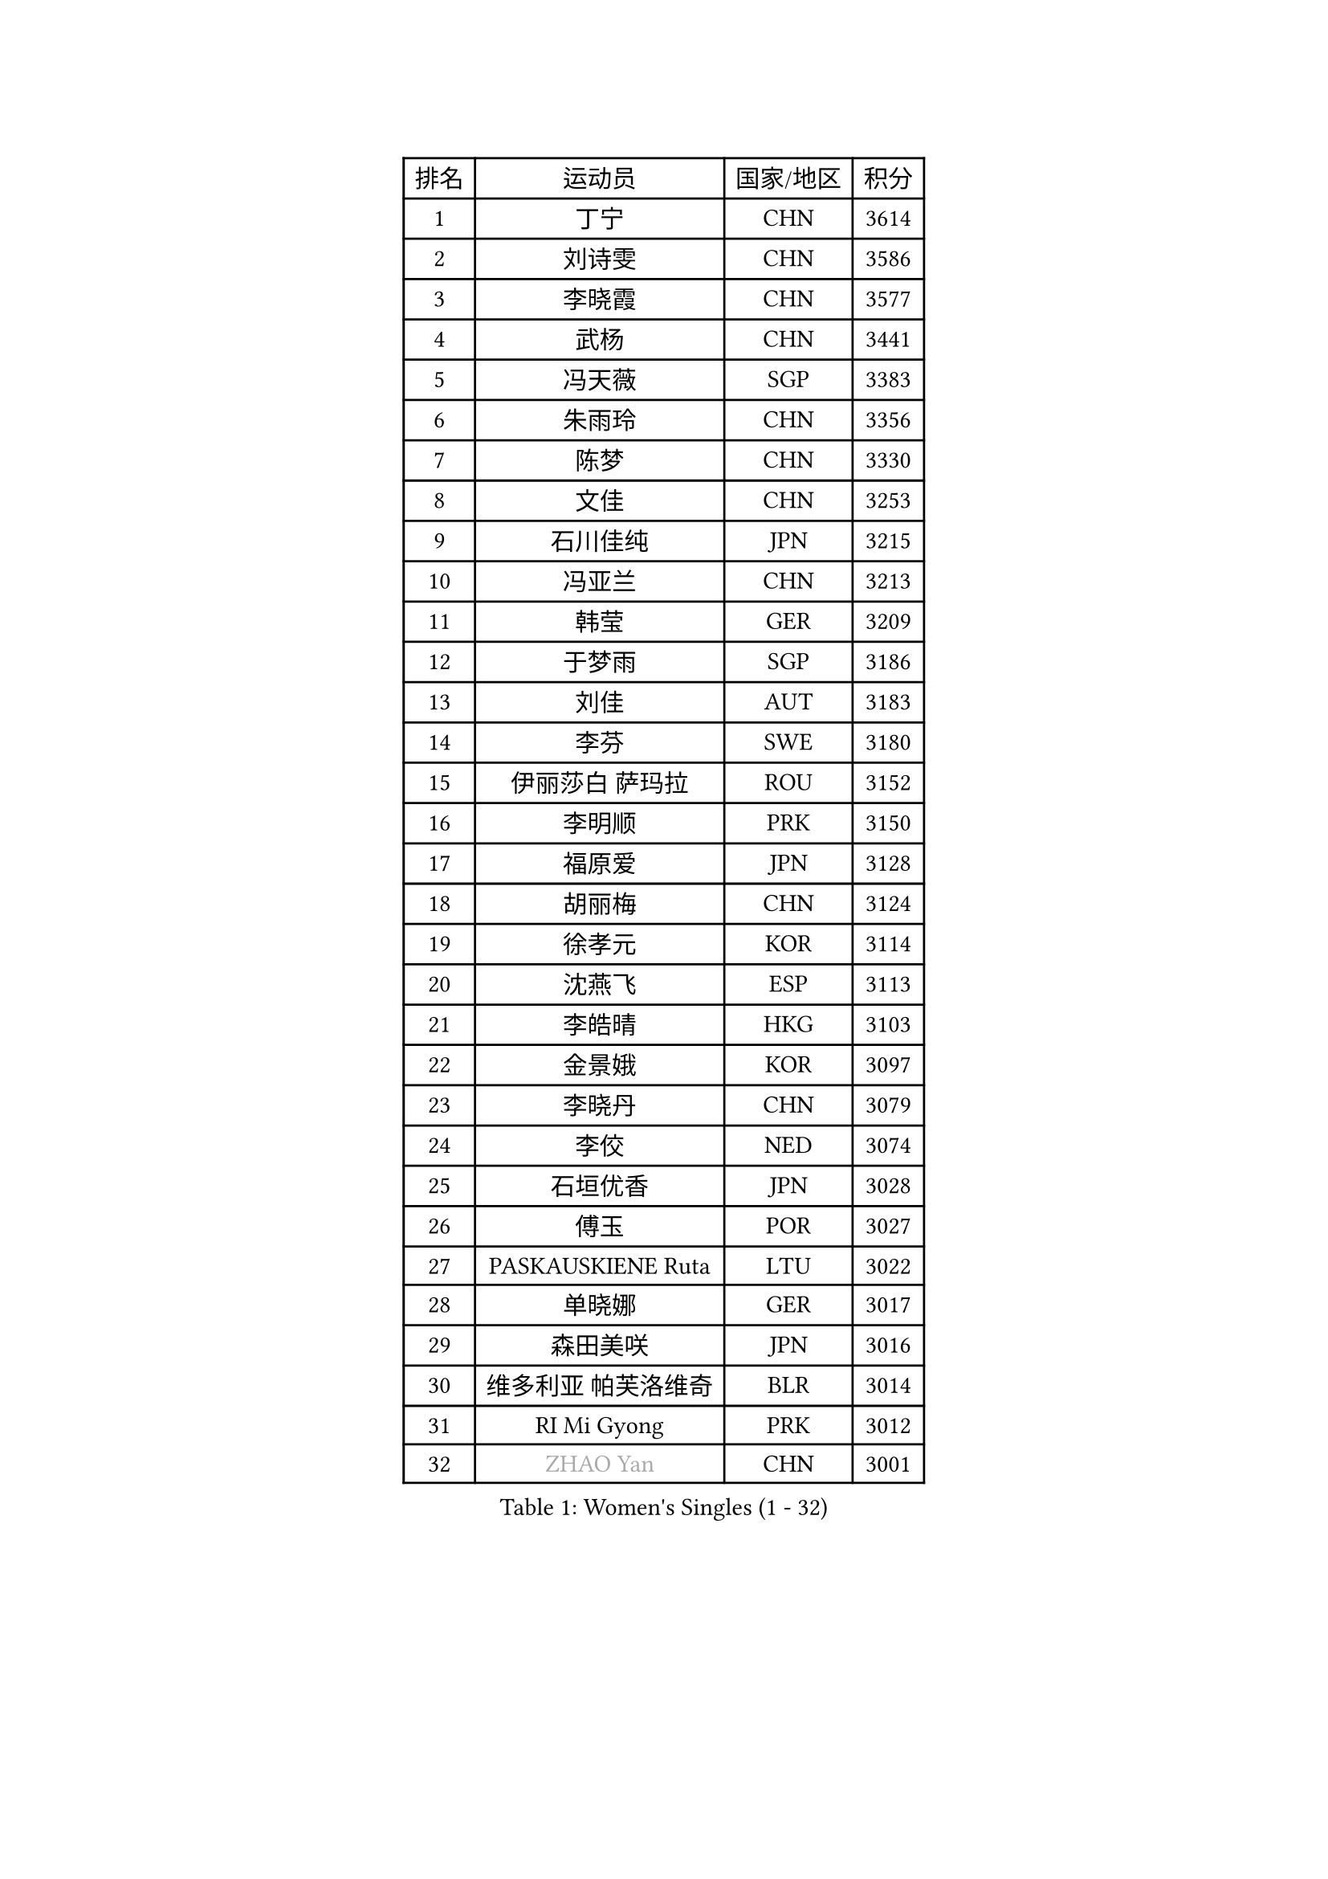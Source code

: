 
#set text(font: ("Courier New", "NSimSun"))
#figure(
  caption: "Women's Singles (1 - 32)",
    table(
      columns: 4,
      [排名], [运动员], [国家/地区], [积分],
      [1], [丁宁], [CHN], [3614],
      [2], [刘诗雯], [CHN], [3586],
      [3], [李晓霞], [CHN], [3577],
      [4], [武杨], [CHN], [3441],
      [5], [冯天薇], [SGP], [3383],
      [6], [朱雨玲], [CHN], [3356],
      [7], [陈梦], [CHN], [3330],
      [8], [文佳], [CHN], [3253],
      [9], [石川佳纯], [JPN], [3215],
      [10], [冯亚兰], [CHN], [3213],
      [11], [韩莹], [GER], [3209],
      [12], [于梦雨], [SGP], [3186],
      [13], [刘佳], [AUT], [3183],
      [14], [李芬], [SWE], [3180],
      [15], [伊丽莎白 萨玛拉], [ROU], [3152],
      [16], [李明顺], [PRK], [3150],
      [17], [福原爱], [JPN], [3128],
      [18], [胡丽梅], [CHN], [3124],
      [19], [徐孝元], [KOR], [3114],
      [20], [沈燕飞], [ESP], [3113],
      [21], [李皓晴], [HKG], [3103],
      [22], [金景娥], [KOR], [3097],
      [23], [李晓丹], [CHN], [3079],
      [24], [李佼], [NED], [3074],
      [25], [石垣优香], [JPN], [3028],
      [26], [傅玉], [POR], [3027],
      [27], [PASKAUSKIENE Ruta], [LTU], [3022],
      [28], [单晓娜], [GER], [3017],
      [29], [森田美咲], [JPN], [3016],
      [30], [维多利亚 帕芙洛维奇], [BLR], [3014],
      [31], [RI Mi Gyong], [PRK], [3012],
      [32], [#text(gray, "ZHAO Yan")], [CHN], [3001],
    )
  )#pagebreak()

#set text(font: ("Courier New", "NSimSun"))
#figure(
  caption: "Women's Singles (33 - 64)",
    table(
      columns: 4,
      [排名], [运动员], [国家/地区], [积分],
      [33], [MOON Hyunjung], [KOR], [3001],
      [34], [梁夏银], [KOR], [2994],
      [35], [李洁], [NED], [2989],
      [36], [杜凯琹], [HKG], [2984],
      [37], [WINTER Sabine], [GER], [2983],
      [38], [SOLJA Amelie], [AUT], [2983],
      [39], [平野早矢香], [JPN], [2978],
      [40], [#text(gray, "WANG Xuan")], [CHN], [2967],
      [41], [吴佳多], [GER], [2966],
      [42], [NG Wing Nam], [HKG], [2960],
      [43], [姜华珺], [HKG], [2957],
      [44], [LI Xue], [FRA], [2952],
      [45], [杨晓欣], [MON], [2952],
      [46], [李倩], [POL], [2952],
      [47], [佩特丽莎 索尔佳], [GER], [2948],
      [48], [帖雅娜], [HKG], [2945],
      [49], [田志希], [KOR], [2942],
      [50], [侯美玲], [TUR], [2933],
      [51], [BATRA Manika], [IND], [2932],
      [52], [MONTEIRO DODEAN Daniela], [ROU], [2927],
      [53], [平野美宇], [JPN], [2917],
      [54], [若宫三纱子], [JPN], [2915],
      [55], [陈思羽], [TPE], [2914],
      [56], [索菲亚 波尔卡诺娃], [AUT], [2912],
      [57], [TIKHOMIROVA Anna], [RUS], [2908],
      [58], [LANG Kristin], [GER], [2906],
      [59], [LIN Ye], [SGP], [2902],
      [60], [KIM Hye Song], [PRK], [2900],
      [61], [PARTYKA Natalia], [POL], [2899],
      [62], [PESOTSKA Margaryta], [UKR], [2893],
      [63], [POTA Georgina], [HUN], [2889],
      [64], [LEE I-Chen], [TPE], [2889],
    )
  )#pagebreak()

#set text(font: ("Courier New", "NSimSun"))
#figure(
  caption: "Women's Singles (65 - 96)",
    table(
      columns: 4,
      [排名], [运动员], [国家/地区], [积分],
      [65], [PARK Youngsook], [KOR], [2887],
      [66], [CHOI Moonyoung], [KOR], [2880],
      [67], [KIM Jong], [PRK], [2876],
      [68], [GRZYBOWSKA-FRANC Katarzyna], [POL], [2874],
      [69], [伊藤美诚], [JPN], [2872],
      [70], [STRBIKOVA Renata], [CZE], [2872],
      [71], [LIU Xi], [CHN], [2870],
      [72], [EKHOLM Matilda], [SWE], [2869],
      [73], [IVANCAN Irene], [GER], [2868],
      [74], [木子], [CHN], [2863],
      [75], [#text(gray, "NONAKA Yuki")], [JPN], [2863],
      [76], [TIAN Yuan], [CRO], [2861],
      [77], [YOON Sunae], [KOR], [2861],
      [78], [MIKHAILOVA Polina], [RUS], [2859],
      [79], [郑怡静], [TPE], [2856],
      [80], [DVORAK Galia], [ESP], [2855],
      [81], [KOMWONG Nanthana], [THA], [2855],
      [82], [XIAN Yifang], [FRA], [2855],
      [83], [LEE Eunhee], [KOR], [2849],
      [84], [KUMAHARA Luca], [BRA], [2846],
      [85], [VACENOVSKA Iveta], [CZE], [2841],
      [86], [ABE Megumi], [JPN], [2838],
      [87], [佐藤瞳], [JPN], [2836],
      [88], [IACOB Camelia], [ROU], [2834],
      [89], [森樱], [JPN], [2833],
      [90], [妮娜 米特兰姆], [GER], [2832],
      [91], [张蔷], [CHN], [2829],
      [92], [PENKAVOVA Katerina], [CZE], [2827],
      [93], [EERLAND Britt], [NED], [2824],
      [94], [早田希娜], [JPN], [2822],
      [95], [刘高阳], [CHN], [2820],
      [96], [PARK Seonghye], [KOR], [2818],
    )
  )#pagebreak()

#set text(font: ("Courier New", "NSimSun"))
#figure(
  caption: "Women's Singles (97 - 128)",
    table(
      columns: 4,
      [排名], [运动员], [国家/地区], [积分],
      [97], [倪夏莲], [LUX], [2817],
      [98], [#text(gray, "石贺净")], [KOR], [2817],
      [99], [MAEDA Miyu], [JPN], [2816],
      [100], [NEMOTO Riyo], [JPN], [2803],
      [101], [ZHOU Yihan], [SGP], [2798],
      [102], [MATSUZAWA Marina], [JPN], [2793],
      [103], [SHENG Dandan], [CHN], [2793],
      [104], [MATSUDAIRA Shiho], [JPN], [2790],
      [105], [YOO Eunchong], [KOR], [2788],
      [106], [LOVAS Petra], [HUN], [2788],
      [107], [BALAZOVA Barbora], [SVK], [2784],
      [108], [BILENKO Tetyana], [UKR], [2782],
      [109], [MESHREF Dina], [EGY], [2774],
      [110], [伯纳黛特 斯佐科斯], [ROU], [2769],
      [111], [浜本由惟], [JPN], [2766],
      [112], [#text(gray, "福冈春菜")], [JPN], [2766],
      [113], [SONG Maeum], [KOR], [2765],
      [114], [BARTHEL Zhenqi], [GER], [2760],
      [115], [张安], [USA], [2760],
      [116], [顾玉婷], [CHN], [2755],
      [117], [ZHENG Shichang], [CHN], [2755],
      [118], [加藤美优], [JPN], [2754],
      [119], [张默], [CAN], [2753],
      [120], [LI Chunli], [NZL], [2752],
      [121], [车晓曦], [CHN], [2740],
      [122], [#text(gray, "YAMANASHI Yuri")], [JPN], [2732],
      [123], [#text(gray, "DRINKHALL Joanna")], [ENG], [2730],
      [124], [GUI Lin], [BRA], [2729],
      [125], [RAMIREZ Sara], [ESP], [2727],
      [126], [TAN Wenling], [ITA], [2711],
      [127], [FEHER Gabriela], [SRB], [2704],
      [128], [FADEEVA Oxana], [RUS], [2702],
    )
  )